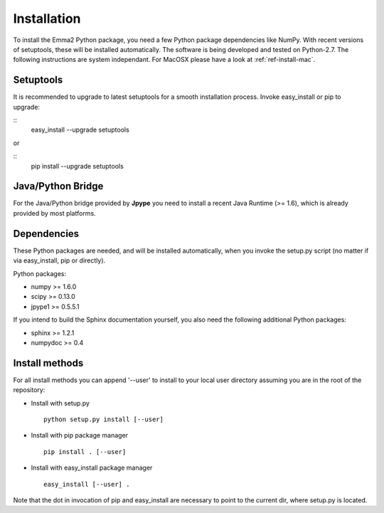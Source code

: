 .. _ref_install:

============
Installation
============

To install the Emma2 Python package, you need a few Python package dependencies
like NumPy. With recent versions of setuptools, these will be installed automatically. 
The software is being developed and tested on Python-2.7. The following instructions
are system independant. For MacOSX please have a look at :ref:`ref-install-mac`.


Setuptools
==========
It is recommended to upgrade to latest setuptools for a smooth installation 
process. Invoke easy_install or pip to upgrade:

::
    easy_install --upgrade setuptools
   
or

::
    pip install --upgrade setuptools


Java/Python Bridge
==================
For the Java/Python bridge provided by **Jpype** you need to install a recent
Java Runtime (>= 1.6), which is already provided by most platforms.

Dependencies
============
These Python packages are needed, and will be installed automatically, when you
invoke the setup.py script (no matter if via easy_install, pip or directly).

Python packages:

- numpy >= 1.6.0
- scipy >= 0.13.0
- jpype1 >= 0.5.5.1


If you intend to build the Sphinx documentation yourself, you also need the
following additional Python packages:

- sphinx >= 1.2.1
- numpydoc >= 0.4

.. _ref-install-methods:

Install methods
===============
For all install methods you can append '--user' to install to your local user
directory assuming you are in the root of the repository:

- Install with setup.py
 ::

    python setup.py install [--user]

- Install with pip package manager
 ::

    pip install . [--user]

- Install with easy_install package manager
 ::

    easy_install [--user] .

Note that the dot in invocation of pip and easy_install are necessary to point
to the current dir, where setup.py is located.
